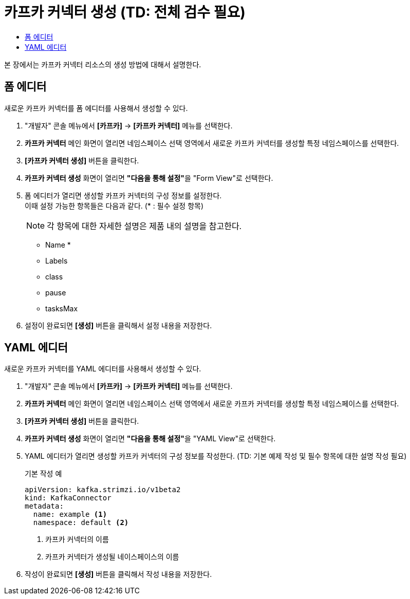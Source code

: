 = 카프카 커넥터 생성 (TD: 전체 검수 필요)
:toc:
:toc-title:

본 장에서는 카프카 커넥터 리소스의 생성 방법에 대해서 설명한다.

== 폼 에디터

새로운 카프카 커넥터를 폼 에디터를 사용해서 생성할 수 있다.

. "개발자" 콘솔 메뉴에서 *[카프카]* -> *[카프카 커넥터]* 메뉴를 선택한다.
. *카프카 커넥터* 메인 화면이 열리면 네임스페이스 선택 영역에서 새로운 카프카 커넥터를 생성할 특정 네임스페이스를 선택한다.
. *[카프카 커넥터 생성]* 버튼을 클릭한다.
. *카프카 커넥터 생성* 화면이 열리면 **"다음을 통해 설정"**을 "Form View"로 선택한다.
. 폼 에디터가 열리면 생성할 카프카 커넥터의 구성 정보를 설정한다. +
이때 설정 가능한 항목들은 다음과 같다. (* : 필수 설정 항목)
+
NOTE: 각 항목에 대한 자세한 설명은 제품 내의 설명을 참고한다.

* Name *
* Labels
* class
* pause
* tasksMax

. 설정이 완료되면 *[생성]* 버튼을 클릭해서 설정 내용을 저장한다.

== YAML 에디터

새로운 카프카 커넥터를 YAML 에디터를 사용해서 생성할 수 있다.

. "개발자" 콘솔 메뉴에서 *[카프카]* -> *[카프카 커넥터]* 메뉴를 선택한다.
. *카프카 커넥터* 메인 화면이 열리면 네임스페이스 선택 영역에서 새로운 카프카 커넥터를 생성할 특정 네임스페이스를 선택한다.
. *[카프카 커넥터 생성]* 버튼을 클릭한다.
. *카프카 커넥터 생성* 화면이 열리면 **"다음을 통해 설정"**을 "YAML View"로 선택한다.
. YAML 에디터가 열리면 생성할 카프카 커넥터의 구성 정보를 작성한다. (TD: 기본 예제 작성 및 필수 항목에 대한 설명 작성 필요)
+
.기본 작성 예
[source,yaml]
----
apiVersion: kafka.strimzi.io/v1beta2
kind: KafkaConnector
metadata:
  name: example <1>
  namespace: default <2>
----
+
<1> 카프카 커넥터의 이름
<2> 카프카 커넥터가 생성될 네이스페이스의 이름
. 작성이 완료되면 *[생성]* 버튼을 클릭해서 작성 내용을 저장한다.